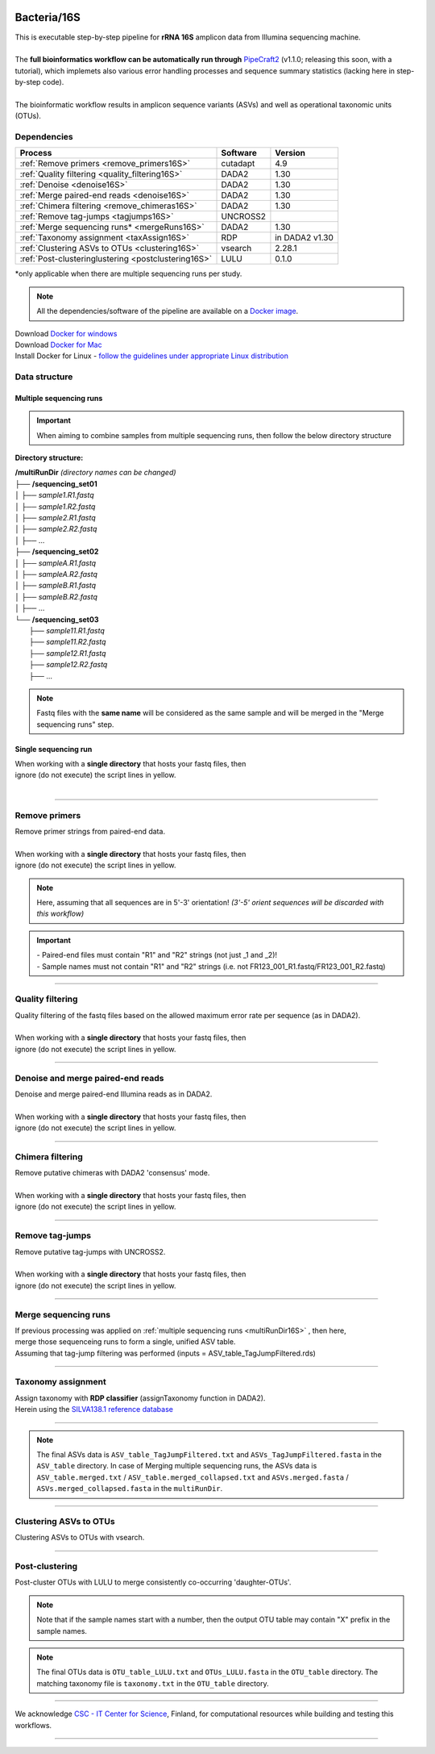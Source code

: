 .. |logo_BGE_alpha| image:: _static/logo_BGE_alpha.png
  :width: 300
  :alt: Alternative text
  :target: https://biodiversitygenomics.eu/

.. |eufund| image:: _static/eu_co-funded.png
  :width: 200
  :alt: Alternative text

.. |chfund| image:: _static/ch-logo-200x50.png
  :width: 210
  :alt: Alternative text

.. |ukrifund| image:: _static/ukri-logo-200x59.png
  :width: 150
  :alt: Alternative text

.. |logo_BGE_small| image:: _static/logo_BGE_alpha.png
  :width: 120
  :alt: Alternative text
  :target: https://biodiversitygenomics.eu/

.. raw:: html

    <style> .red {color:#ff0000; font-weight:bold; font-size:16px} </style>

.. role:: red

.. raw:: html

    <style>
        .yellow-background {
            background-color: #feffd0;
            color: #000000;  /* text color */
            font-size: 18px; /* text size */
            padding: 5px;   /* add  padding */
        }
    </style>

.. role:: yellow-background


|logo_BGE_alpha|


Bacteria/16S
************

| This is executable step-by-step pipeline for **rRNA 16S** amplicon data from Illumina sequencing machine.
|  
| The **full bioinformatics workflow can be automatically run through** `PipeCraft2 <https://pipecraft2-manual.readthedocs.io/en/latest/>`_ (v1.1.0; releasing this soon, with a tutorial), which implemets also various error handling processes and sequence summary statistics (lacking here in step-by-step code). 
| 
| The bioinformatic workflow results in amplicon sequence variants (ASVs) and well as operational taxonomic units (OTUs).


Dependencies
~~~~~~~~~~~~

+-----------------------------------------------------+----------+----------------+
| Process                                             | Software | Version        |
+=====================================================+==========+================+
| :ref:`Remove primers <remove_primers16S>`           | cutadapt | 4.9            |
+-----------------------------------------------------+----------+----------------+
| :ref:`Quality filtering <quality_filtering16S>`     | DADA2    | 1.30           |
+-----------------------------------------------------+----------+----------------+
| :ref:`Denoise <denoise16S>`                         | DADA2    | 1.30           |
+-----------------------------------------------------+----------+----------------+
| :ref:`Merge paired-end reads <denoise16S>`          | DADA2    | 1.30           |
+-----------------------------------------------------+----------+----------------+
| :ref:`Chimera filtering <remove_chimeras16S>`       | DADA2    | 1.30           |
+-----------------------------------------------------+----------+----------------+
| :ref:`Remove tag-jumps <tagjumps16S>`               | UNCROSS2 |                |
+-----------------------------------------------------+----------+----------------+
| :ref:`Merge sequencing runs* <mergeRuns16S>`        | DADA2    | 1.30           |
+-----------------------------------------------------+----------+----------------+
| :ref:`Taxonomy assignment <taxAssign16S>`           | RDP      | in DADA2 v1.30 |
+-----------------------------------------------------+----------+----------------+
| :ref:`Clustering ASVs to OTUs <clustering16S>`      | vsearch  | 2.28.1         |
+-----------------------------------------------------+----------+----------------+
| :ref:`Post-clusteringlustering <postclustering16S>` | LULU     | 0.1.0          |
+-----------------------------------------------------+----------+----------------+

\*only applicable when there are multiple sequencing runs per study. 


.. note::

    All the dependencies/software of the pipeline are available on a `Docker image <https://hub.docker.com/r/pipecraft/bioscanflow>`_.

| Download `Docker for windows <https://www.docker.com/get-started>`_ 
| Download `Docker for Mac <https://www.docker.com/get-started>`_ 
| Install Docker for Linux - `follow the guidelines under appropriate Linux distribution <https://docs.docker.com/engine/install/ubuntu/>`_

.. code-block:: bash
   :caption: get the Docker image
   
   docker pull pipecraft/bioscanflow:1

.. code-block:: bash
   :caption: example of running the pipeline via Docker image
   
   # run docker 
    # specify the files location with -v flag  ($PWD = the current working directory)
   docker run -i --tty -v $PWD/:/Files pipecraft/bioscanflow:1 

   # inside the container, the files are accessible in the /Files dir
   cd Files

   # checking if cutadapt is available
   cutadapt -h 

   # ready to run the pipe as below ...
    ## make sure that via the shared folder (-v) path you have access also to the reference databases.



Data structure
~~~~~~~~~~~~~~

.. _multiRunDir16S:

Multiple sequencing runs
------------------------

.. important:: 

  When aiming to combine samples from multiple sequencing runs, then follow the below directory structure 

**Directory structure:**

| **/multiRunDir** *(directory names can be changed)*
| ├── **/sequencing_set01**
| │   ├── *sample1.R1.fastq*
| │   ├── *sample1.R2.fastq*
| │   ├── *sample2.R1.fastq*
| │   ├── *sample2.R2.fastq*
| │   ├── ...
| ├── **/sequencing_set02**
| │   ├── *sampleA.R1.fastq*
| │   ├── *sampleA.R2.fastq*
| │   ├── *sampleB.R1.fastq*
| │   ├── *sampleB.R2.fastq*
| │   ├── ...
| └── **/sequencing_set03**
|     ├── *sample11.R1.fastq*
|     ├── *sample11.R2.fastq*
|     ├── *sample12.R1.fastq*
|     ├── *sample12.R2.fastq*
|     ├── ...

.. note:: 
  
  Fastq files with the **same name** will be considered as the same sample and will be merged in the "Merge sequencing runs" step.

Single sequencing run
---------------------

| When working with a **single directory** that hosts your fastq files, then
| :yellow-background:`ignore (do not execute) the script lines in yellow.`
| 

____________________________________________________

.. _remove_primers16S:

Remove primers
~~~~~~~~~~~~~~

| Remove primer strings from paired-end data.
|
| When working with a **single directory** that hosts your fastq files, then
| :yellow-background:`ignore (do not execute) the script lines in yellow.`

.. note:: 
  
  Here, assuming that all sequences are in 5'-3' orientation! 
  *(3'-5' orient sequences will be discarded with this workflow)*

.. important:: 

  | - Paired-end files must contain "R1" and "R2" strings (not just _1 and _2)!
  | - Sample names must not contain "R1" and "R2" strings (i.e. not FR123_001_R1.fastq/FR123_001_R2.fastq)

.. code-block:: bash
   :caption: remove primers with cutadapt
   :emphasize-lines: 25-30, 55-56
   :linenos:

    #!/bin/bash
    ## workflow to remove primers via cutadapt

    # My working folder = /multiRunDir (see dir structure above)

    # specify the identifier string for the R1 files
    read_R1="_R1"

    # specify primers 
    fwd_primer=$"GTGYCAGCMGCCGCGGTAA"    #this is primer 515F
    rev_primer=$"GGCCGYCAATTYMTTTRAGTTT" #this is primer 926R

    # edit primer trimming settings
    maximum_error_rate="2" # Maximum error rate in primer string search;
                            # if set as 1, then allow 1 mismatch;
                            # if set as 0.1, then allow mismatch in 10% of the bases,
                            # i.e. if a primer is 20 bp then allowing 2 mismatches.
    overlap="19"           # The minimum overlap length. Keep it nearly as high
                            # as the primer length to avoid short random matches.
    pair_filter="any"      # Option 'any' discards a read pair if primers are not found in 
                            # either of the read pairs (R1 and R2). 
                            # Option 'both' keeps the read pair if a primer is found in 
                            # at least one of the read pairs. 

    # get directory names if working with multiple sequencing runs
    DIRS=$(ls -d *) # -> sequencing_set01 sequencing_set02 sequencing_set03

    for sequencing_run in $DIRS; do 
        printf "\nWorking with $sequencing_run \n"
        cd $sequencing_run
        #-#-#-#-#-#-#-#-#-#-#-#-#-#-#-#-#-#-#-#-#-#-#-#-#-#-#-#-#-#-#
        # make output dirs
        mkdir -p primersCut_out
        mkdir -p primersCut_out/untrimmed

        ### Clip primers with cutadapt
        for inputR1 in *$read_R1*; do
            inputR2=$(echo $inputR1 | sed -e 's/R1/R2/')
            cutadapt --quiet \
            -e $maximum_error_rate \
            --minimum-length 32 \
            --overlap $overlap \
            --no-indels \
            --cores=0 \
            --untrimmed-output primersCut_out/untrimmed/$inputR1 \
            --untrimmed-paired-output primersCut_out/untrimmed/$inputR2 \
            --pair-filter=$pair_filter \
            -g $fwd_primer \
            -G $rev_primer \
            -o primersCut_out/$inputR1 \
            -p primersCut_out/$inputR2 \
            $inputR1 $inputR2
        done
        #-#-#-#-#-#-#-#-#-#-#-#-#-#-#-#-#-#-#-#-#-#-#-#-#-#-#-#-#-#-#
        cd ..
    done

____________________________________________________

.. _quality_filtering16S:

Quality filtering 
~~~~~~~~~~~~~~~~~

| Quality filtering of the fastq files based on the allowed maximum error rate per sequence (as in DADA2).
|
| When working with a **single directory** that hosts your fastq files, then
| :yellow-background:`ignore (do not execute) the script lines in yellow.`

.. code-block:: R
   :caption: quality filtering in DADA2 (in R)
   :emphasize-lines: 13-19, 67-71
   :linenos:

    #!/usr/bin/Rscript
    ## workflow to perform quality filtering within DADA2

    #load dada2 library 
    library('dada2')

    # specify the identifier string for the R1 files
    read_R1 = "_R1"
    
    # get the identifier string for the R2 files
    read_R2 = gsub("R1", "R2", read_R1)

    # capturing the directory structure when working with multiple runs
    wd = getwd() # -> wd is "~/multiRunDir"
    dirs = list.dirs(recursive = FALSE)
    for (i in 1:length(dirs)) {
        if(length(dirs) > 1) {
            setwd(dirs[i])
            print(paste0("Working with ", dirs[i]))
            #-#-#-#-#-#-#-#-#-#-#-#-#-#-#-#-#-#-#-#-#-#-#-#-#-#-#-#-#-#-#
            # output path
            path_results = "qualFiltered_out"
            # input and output file paths
            R1s = sort(list.files("primersCut_out", pattern = read_R1, full.names = TRUE))
            R2s = sort(list.files("primersCut_out", pattern = read_R2, full.names = TRUE))
            #sample names
            sample_names = sapply(strsplit(basename(R1s), read_R1), `[`, 1)

            # filtered files path
            filtR1 = file.path(path_results, paste0(sample_names, ".R1.", "fastq.gz"))
            filtR2 = file.path(path_results, paste0(sample_names, ".R2.", "fastq.gz"))
            names(filtR1) = sample_names
            names(filtR2) = sample_names
            
            #quality filtering
            qfilt = filterAndTrim(R1s, filtR1, R2s, filtR2, 
                                maxN = 0,            # max number of allowed N bases.
                                maxEE = c(2, 2),     # max error rate per R1 and R2 read, respectively.
                                truncQ = 2,          # truncate reads at the first instance of a quality score less than or equal to specified value. 
                                truncLen = c(0, 0),  # truncate reads after specified length for R1 and R2 reads, respectively.
                                maxLen = 600,        # discard reads longer than specified.
                                minLen = 100,        # discard reads shorter than specified.
                                minQ = 2,            # discard reads (after truncation) that contain a quality score below specified value.
                                matchIDs = TRUE,     # output paired-end reads with matching IDs (for merging).
                                compress = TRUE,     # gzip the output
                                multithread = TRUE)  # use multiple threads
            saveRDS(qfilt, file.path(path_results, "qfilt_reads.rds"))

            # make sequence count report
            seq_count = cbind(qfilt)
            colnames(seq_count) = c("input", "qualFiltered")
            seq_count = as.data.frame(seq_count)
            seq_count$sample = sample_names
            # reorder columns
            seq_count = seq_count[, c("sample", "input", "qualFiltered")]
            write.csv(seq_count, file.path(path_results, "seq_count_summary.csv"), 
                                row.names = FALSE, quote = FALSE)

            # save filtered R objects for denoising and merging (below)
            filtR1 = sort(list.files(path_results, pattern = ".R1.fastq.gz", full.names = TRUE))
            filtR2 = sort(list.files(path_results, pattern = ".R2.fastq.gz", full.names = TRUE))
            sample_names = sapply(strsplit(basename(filtR1), ".R1.fastq.gz"), `[`, 1)
            saveRDS(filtR1, file.path(path_results, "filtR1.rds"))
            saveRDS(filtR2, file.path(path_results, "filtR2.rds"))
            saveRDS(sample_names, file.path(path_results, "sample_names.rds"))
            #-#-#-#-#-#-#-#-#-#-#-#-#-#-#-#-#-#-#-#-#-#-#-#-#-#-#-#-#-#-#
            #set working directory back to "/multiRunDir"
            setwd(wd)
        i = i + 1
        }
    }

____________________________________________________

.. _denoise16S:

Denoise and merge paired-end reads
~~~~~~~~~~~~~~~~~~~~~~~~~~~~~~~~~~

| Denoise and merge paired-end Illumina reads as in DADA2.
|
| When working with a **single directory** that hosts your fastq files, then
| :yellow-background:`ignore (do not execute) the script lines in yellow.`


.. code-block:: R
   :caption: denoise and merge paired-end reads in DADA2
   :emphasize-lines: 7-13, 74-78
   :linenos:

    #!/usr/bin/Rscript
    ## workflow to perform DADA2 denoising and merging

    # load dada2 library 
    library('dada2')

    # capturing the directory structure when working with multiple runs
    wd = getwd() # -> wd is "~/multiRunDir"
    dirs = list.dirs(recursive = FALSE)
    for (i in 1:length(dirs)) {
        if(length(dirs) > 1) {
            setwd(dirs[i])
            print(paste0("Working with ", dirs[i]))
            #-#-#-#-#-#-#-#-#-#-#-#-#-#-#-#-#-#-#-#-#-#-#-#-#-#-#-#-#-#-#
            #load quality filtered files
            filtR1 = readRDS("qualFiltered_out/filtR1.rds")
            filtR2 = readRDS("qualFiltered_out/filtR2.rds")
            qfilt = readRDS("qualFiltered_out/qfilt_reads.rds")
            sample_names = readRDS("qualFiltered_out/sample_names.rds")
            cat("\n sample names = ", sample_names, "\n ")
            names(filtR1) = sample_names
            names(filtR2) = sample_names

            # create output dir
            path_results = "denoised_merged"
            dir.create(path_results, showWarnings = FALSE)

            print("# Denoising ...")
            # learn the error rates
            errF = learnErrors(filtR1, multithread = TRUE)
            errR = learnErrors(filtR2, multithread = TRUE)

            # make error rate figures
            pdf(file.path(path_results, "Error_rates_R1.pdf"))
              print( plotErrors(errF) )
            dev.off()
            pdf(file.path(path_results, "Error_rates_R2.pdf"))
              print( plotErrors(errR) )
            dev.off()

            # Sample inference and merger of paired-end reads
            mergers = vector("list", length(sample_names))
            names(mergers) = sample_names
            for(sample in sample_names) {
              cat("\n -- Processing:", sample, "\n")
              derepF = derepFastq(filtR1[[sample]])
              ddF = dada(derepF, err = errF, multithread = TRUE)
              derepR = derepFastq(filtR2[[sample]])
              ddR = dada(derepR, err = errR, multithread = TRUE)
              merger = mergePairs(ddF, derepF, ddR, derepR)
              mergers[[sample]] = merger
            }
            rm(derepF); rm(derepR)
            gc()
            saveRDS(mergers, (file.path(path_results, "mergers.rds")))

            # make sequence table
            ASV_tab = makeSequenceTable(mergers)
            #write RDS object
            saveRDS(ASV_tab, (file.path(path_results, "rawASV_table.rds")))

            # make sequence count report
            getN = function(x) sum(getUniques(x))
            #remove 0 seqs samples from qfilt statistics
            row_sub = apply(qfilt, 1, function(row) all(row !=0 ))
            qfilt = qfilt[row_sub, ]
            seq_count = cbind(qfilt, sapply(dadaR1, getN), 
                                sapply(dadaR2, getN), sapply(merge, getN))
            colnames(seq_count) = c("input", "qualFiltered", "denoised_R1", "denoised_R2", "merged")
            rownames(seq_count) = sample_names
            write.csv(seq_count, file.path(path_results, "seq_count_summary.csv"), 
                                    row.names = TRUE, quote = FALSE)
            #-#-#-#-#-#-#-#-#-#-#-#-#-#-#-#-#-#-#-#-#-#-#-#-#-#-#-#-#-#-#
            print("--------")
            setwd(wd)
        i = i + 1
        }
    }

____________________________________________________

.. _remove_chimeras16S:

Chimera filtering 
~~~~~~~~~~~~~~~~~

| Remove putative chimeras with DADA2 'consensus' mode.
|
| When working with a **single directory** that hosts your fastq files, then
| :yellow-background:`ignore (do not execute) the script lines in yellow.`

.. code-block:: R
   :caption: remove chimeras in DADA2
   :emphasize-lines: 14-20, 97-100
   :linenos:

    #!/usr/bin/Rscript
    ## workflow to perform chimera filtering within DADA2

    # load libraries
    library('dada2')
    library('openssl')

    # chimera filtering method
    method = "consensus" 

    # collapse ASVs that have no mismatshes or internal indels (identical up to shifts and/or length)
    collapseNoMismatch = "true"  #true/false 

    # capturing the directory structure when working with multiple runs
    wd = getwd() # -> wd is "~/multiRunDir"
    dirs = list.dirs(recursive = FALSE)
    for (i in 1:length(dirs)) {
        if(length(dirs) > 1) {
            setwd(dirs[i])
            print(paste0("Working with ", dirs[i]))
            #-#-#-#-#-#-#-#-#-#-#-#-#-#-#-#-#-#-#-#-#-#-#-#-#-#-#-#-#-#-#
            # load denoised and merged ASVs
            rawASV_table = readRDS("denoised_merged/rawASV_table.rds")
            # create output dir
            path_results="ASV_table"
            dir.create(path_results, showWarnings = FALSE)
            # Remove chimeras
            print("Removing chimeric ASVs ...")
            chim_filt = removeBimeraDenovo(
                                rawASV_table, method = method, 
                                multithread = TRUE,
                                verbose = TRUE)
            saveRDS(chim_filt, "ASV_table/chim_filt.rds")

            ### format and save ASV table and ASVs.fasta files
            # sequence headers
            asv_seqs = colnames(chim_filt)
            asv_headers = openssl::sha1(asv_seqs)
            # transpose sequence table
            tchim_filt = t(chim_filt)
            # add sequences to 1st column
            tchim_filt = cbind(row.names(tchim_filt), tchim_filt)
            colnames(tchim_filt)[1] = "Sequence"
            # row names as sequence headers
            row.names(tchim_filt) = asv_headers
            # write ASVs.fasta to path_results
            asv_fasta = c(rbind(paste(">", asv_headers, sep=""), asv_seqs))
            write(asv_fasta, file.path(path_results, "ASVs.fasta"))
            # write ASVs table to path_results
            write.table(tchim_filt, file.path(path_results, "ASV_table.txt"), 
                                    sep = "\t", col.names = NA, 
                                    row.names = TRUE, quote = FALSE)

            ### collapse ASVs that have no mismatshes or internal indels 
                                # (identical up to shifts and/or length)
            if (collapseNoMismatch == "true") {
                print("Collapsing identical ASVs ...")
                ASV_tab_collapsed = collapseNoMismatch(chim_filt, 
                                    minOverlap = 20, orderBy = "abundance", 
                                    identicalOnly = FALSE, vec = TRUE, 
                                    band = -1, verbose = TRUE)
                saveRDS(ASV_tab_collapsed, file.path(path_results, "ASV_table_collapsed.rds"))

                ### format and save ASV table and ASVs.fasta files
                # sequence headers
                asv_seqs = colnames(ASV_tab_collapsed)
                asv_headers = openssl::sha1(asv_seqs)
                # transpose sequence table
                tASV_tab_collapsed = t(ASV_tab_collapsed)
                # add sequences to 1st column
                tASV_tab_collapsed = cbind(row.names(tASV_tab_collapsed), tASV_tab_collapsed)
                colnames(tASV_tab_collapsed)[1] = "Sequence"
                #row names as sequence headers
                row.names(tASV_tab_collapsed) = asv_headers
                # write ASVs.fasta to path_results
                asv_fasta = c(rbind(paste(">", asv_headers, sep=""), asv_seqs))
                write(asv_fasta, file.path(path_results, "ASVs_collapsed.fasta"))
                # write ASVs table to path_results
                write.table(tASV_tab_collapsed, file.path(path_results, "ASVs_table_collapsed.txt"), 
                                        sep = "\t", col.names = NA, row.names = TRUE, quote = FALSE)

                # print summary
                print(paste0("Output = ", length(colnames(ASV_tab_collapsed)), 
                                " chimera filtered (+collapsed) ASVs, with a total of ", 
                                sum(rowSums(ASV_tab_collapsed)), 
                                " sequences."))
                print("--------")
            } else {
                # print summary
                print(paste0("Output = ", length(colnames(chim_filt)), 
                                " chimera filtered ASVs, with a total of ", 
                                sum(rowSums(chim_filt)), 
                                " sequences."))
                print("--------")
            }
                    #-#-#-#-#-#-#-#-#-#-#-#-#-#-#-#-#-#-#-#-#-#-#-#-#-#-#-#-#-#-#
            setwd(wd)
        i = i + 1
        }
    }

____________________________________________________

.. _tagjumps16S:

Remove tag-jumps
~~~~~~~~~~~~~~~~

| Remove putative tag-jumps with UNCROSS2.
|
| When working with a **single directory** that hosts your fastq files, then
| :yellow-background:`ignore (do not execute) the script lines in yellow.`

.. code-block:: R
   :caption: removing putative tag-jumps with UNCROSS2 method
   :emphasize-lines: 15-21, 115-119
   :linenos:

   #!/usr/bin/Rscript
   ## Script to perform tag-jump removal; (C) Vladimir Mikryukov,
                                             # edit, Sten Anslan

    # load libraries
    library(data.table)

    # set parameters
    set_f = 0.03 # f-parameter of UNCROSS (e.g., 0.03)
    set_p = 1    # p-parameter (e.g., 1.0)

    # output dir
    path_results="ASV_table"

    # capturing the directory structure when working with multiple runs
    wd = getwd() # -> wd is "~/multiRunDir"
    dirs = list.dirs(recursive = FALSE)
    for (i in 1:length(dirs)) {
        if(length(dirs) > 1) {
            setwd(dirs[i])
            print(paste0("Working with ", dirs[i]))
            #-#-#-#-#-#-#-#-#-#-#-#-#-#-#-#-#-#-#-#-#-#-#-#-#-#-#-#-#-#-#
            # load ASV table
             # loading ASV_table_collapsed if collapseNoMismatch was "true" (above)
            if (file.exists("ASV_table/ASV_table_collapsed.rds") == TRUE) {
                tab = readRDS("ASV_table/ASV_table_collapsed.rds")
                cat("input table = ASV_table/ASV_table_collapsed.rds\n")
            } else { # loading chimera filtered ASV table
              tab = readRDS("ASV_table/chim_filt.rds")
              cat("input table = ASV_table/chim_filt.rds\n")
            }

            # format ASV table
            ASVTABW = as.data.table(t(tab), keep.rownames = TRUE)
            colnames(ASVTABW)[1] = "ASV"
            # convert to long format
            ASVTAB = melt(data = ASVTABW, id.vars = "ASV",
            variable.name = "SampleID", value.name = "Abundance")
            # remove zero-OTUs
            ASVTAB = ASVTAB[ Abundance > 0 ]
            # estimate total abundance of sequence per plate
            ASVTAB[ , Total := sum(Abundance, na.rm = TRUE), by = "ASV" ]

            ## UNCROSS score
            uncross_score = function(x, N, n, f = 0.01, tmin = 0.1, p = 1){
              z = f * N / n               # Expected treshold
              sc = 2 / (1 + exp(x/z)^p)   # t-score
              res = data.table(Score = sc, TagJump = sc >= tmin)
              return(res)
            }

            # esimate UNCROSS score
            cat(" estimating UNCROSS score\n")
            ASVTAB = cbind(
              ASVTAB,
              uncross_score(
                x = ASVTAB$Abundance,
                N = ASVTAB$Total,
                n = length(unique(ASVTAB$SampleID)),
                f = as.numeric(set_f),
                p = as.numeric(set_p)
                )
              )
            cat(" number of tag-jumps: ", sum(ASVTAB$TagJump, na.rm = TRUE), "\n")
          
            # tag-jump stats
            TJ = data.table(
                Total_reads = sum(ASVTAB$Abundance),
                Number_of_TagJump_Events = sum(ASVTAB$TagJump),
                TagJump_reads = sum(ASVTAB[ TagJump == TRUE ]$Abundance, na.rm = T))

            TJ$ReadPercent_removed = with(TJ, (TagJump_reads / Total_reads * 100))
            fwrite(x = TJ, file = "ASV_table/TagJump_stats.txt", sep = "\t")

            # prepare ASV tables, remove tag-jumps
            ASVTAB = ASVTAB[ TagJump == FALSE ]
            # convert to wide format
            RES = dcast(data = ASVTAB,
              formula = ASV ~ SampleID,
              value.var = "Abundance", fill = 0)
            # sort rows (by total abundance)
            clz = colnames(RES)[-1]
            otu_sums = rowSums(RES[, ..clz], na.rm = TRUE)
            RES = RES[ order(otu_sums, decreasing = TRUE) ]

            # output table that is compadible with dada2
            output = as.matrix(RES, sep = "\t", header = TRUE, rownames = 1, 
                                    check.names = FALSE, quote = FALSE)
            output = t(output)
            saveRDS(output, ("ASV_table/ASV_table_TagJumpFiltered.rds"))

            ### format and save ASV table and ASVs.fasta files
            # sequence headers
            asv_seqs = colnames(output)
            asv_headers = openssl::sha1(asv_seqs)
            # transpose sequence table
            toutput = t(output)
            # add sequences to 1st column
            toutput = cbind(row.names(toutput), toutput)
            colnames(toutput)[1] = "Sequence"
            #row names as sequence headers
            row.names(toutput) = asv_headers
            # write ASVs.fasta to path_results
            asv_fasta = c(rbind(paste(">", asv_headers, sep=""), asv_seqs))
            write(asv_fasta, file.path(path_results, "ASVs_TagJumpFiltered.fasta"))
            # write ASVs table to path_results
            write.table(toutput, file.path(path_results, "ASV_table_TagJumpFiltered.txt"), 
                                    sep = "\t", col.names = NA, row.names = TRUE, quote = FALSE)

            # print summary
            print(paste0("Output = ", length(colnames(output)), " ASVs, with a total of ", 
                                        sum(rowSums(output)), " sequences."))

            #-#-#-#-#-#-#-#-#-#-#-#-#-#-#-#-#-#-#-#-#-#-#-#-#-#-#-#-#-#-#
            print("--------")
            setwd(wd)
        i = i + 1
        }
    }

____________________________________________________

.. _mergeRuns16S:

Merge sequencing runs
~~~~~~~~~~~~~~~~~~~~~

| If previous processing was applied on :ref:`multiple sequencing runs <multiRunDir16S>` , then here, 
| merge those sequenceing runs to form a single, unified ASV table. 
| Assuming that tag-jump filtering was performed (inputs = ASV_table_TagJumpFiltered.rds)

.. code-block:: R
   :caption: merge ASV tables from multiple sequencing runs
   :emphasize-lines: 1-88
   :linenos:

    #!/usr/bin/Rscript
    ## Merge sequencing runs, if working with multiple ones

    # load libraries
    library('dada2')

    # after merging multiple ASV tables ... 
        # collapse ASVs that have no mismatshes or internal indels
    collapseNoMismatch = "true"  #true/false 

    # capturing the directory structure when working with multiple runs
    wd = getwd() # -> wd is "~/multiRunDir"
    dirs = list.dirs(recursive = FALSE)
    tables = c()
    # load tables from multiple sequencing runs (dirs)
    for (i in 1:length(dirs)) {
        if(length(dirs) > 1) {
            setwd(dirs[i])
            tables = append(tables, print(file.path(paste0(dirs[i], "/ASV_table"), 
                                                "ASV_table_TagJumpFiltered.rds")))
            setwd(wd)
        i = i + 1
        }
    }

    # Merge multiple ASV tables
    print("# Merging multiple ASV tables ...")
    ASV_tables = lapply(tables, readRDS)
    merged_table = mergeSequenceTables(tables = ASV_tables, repeats = "sum", tryRC = FALSE)

    ### collapse ASVs that have no mismatshes or internal indels 
    if (collapseNoMismatch == "true") {
        print("# Collapsing identical ASVs ...")
        merged_table_collapsed = collapseNoMismatch(merged_table, 
                                minOverlap = 20, orderBy = "abundance", 
                                identicalOnly = FALSE, vec = TRUE, 
                                band = -1, verbose = TRUE)
        saveRDS(merged_table_collapsed, "merged_table_collapsed.rds")

        ### format and save ASV table and ASVs.fasta files
        # sequence headers
        asv_seqs = colnames(merged_table_collapsed)
        asv_headers = openssl::sha1(asv_seqs)
        # transpose sequence table
        tmerged_table_collapsed = t(merged_table_collapsed)
        # add sequences to 1st column
        tmerged_table_collapsed = cbind(row.names(tmerged_table_collapsed), tmerged_table_collapsed)
        colnames(tmerged_table_collapsed)[1] = "Sequence"
        #row names as sequence headers
        row.names(tmerged_table_collapsed) = asv_headers
        # write ASVs.fasta
        asv_fasta = c(rbind(paste(">", asv_headers, sep=""), asv_seqs))
        write(asv_fasta, "ASVs.merged_collapsed.fasta")
        # write ASVs table
        write.table(tmerged_table_collapsed, "ASV_table.merged_collapsed.txt", 
                                sep = "\t", col.names = NA, row.names = TRUE, quote = FALSE)

        # print summary
        print(paste0("Output = ", length(colnames(merged_table_collapsed)), 
                        " ASVs, with a total of ", 
                        sum(rowSums(merged_table_collapsed)), 
                        " sequences."))
    } else {
        saveRDS(merged_table, "merged_table.rds")
        ### format and save ASV table and ASVs.fasta files
        # sequence headers
        asv_seqs = colnames(merged_table)
        asv_headers = openssl::sha1(asv_seqs)
        # transpose sequence table
        tmerged_table = t(merged_table)
        # add sequences to 1st column
        tmerged_table = cbind(row.names(tmerged_table), tmerged_table)
        colnames(tmerged_table)[1] = "Sequence"
        #row names as sequence headers
        row.names(tmerged_table) = asv_headers
        # write ASVs.fasta to path_results
        asv_fasta = c(rbind(paste(">", asv_headers, sep=""), asv_seqs))
        write(asv_fasta, "ASVs.merged.fasta")
        # write ASVs table to path_results
        write.table(tmerged_table, "ASV_table.merged.txt", 
                                sep = "\t", col.names = NA, row.names = TRUE, quote = FALSE)

        # print summary
        print(paste0("Output = ", length(colnames(merged_table)), 
                        " ASVs, with a total of ", 
                        sum(rowSums(merged_table)), 
                        " sequences."))
    }

____________________________________________________

.. _taxAssign16S:

Taxonomy assignment
~~~~~~~~~~~~~~~~~~~

| Assign taxonomy with **RDP classifier** (assignTaxonomy function in DADA2). 
| Herein using the `SILVA138.1 reference database <https://zenodo.org/records/4587955/files/silva_nr99_v138.1_wSpecies_train_set.fa.gz?download=1>`_ 

.. code-block:: bash
   :caption: assignTaxonomy
   :linenos:

    #!/usr/bin/env Rscript

    # specify the query fasta file
    fasta=$"ASVs_TagJumpFiltered.fasta"
    # specify reference database 
    reference_database="silva_nr99_v138.1_wSpecies_train_set.fa.gz"

    # load fasta file
    library("seqinr")
    fasta = read.fasta(fasta, seqtype = "DNA", 
                        as.string = TRUE, 
                        forceDNAtolower = FALSE, 
                        seqonly = FALSE)
    seq_names = getName(fasta)
    seqs = unlist(getSequence(fasta, as.string = TRUE))

    # print number of ASVs
    paste("Number of input sequences = ", length(seq_names))

    # assign taxonomy with dada2 'assignTaxonomy'
    library("dada2")
    set.seed(1)
    tax = assignTaxonomy(seqs, 
            reference_database, 
            multithread = TRUE, 
            minBoot = 80, 
            tryRC = TRUE, 
            outputBootstraps = TRUE)

    # format and export taxonomy table
    tax_out = cbind(seq_names, tax$tax, tax$boot)
    colnames(tax_out)[1] = "Seq_name"
    write.table(tax_out, "taxonomy.txt", 
                sep = "\t", 
                col.names = NA, 
                row.names = TRUE, 
                quote = FALSE)

    ### output = taxonomy.txt

____________________________________________________

.. note:: 

    The final ASVs data is ``ASV_table_TagJumpFiltered.txt`` and ``ASVs_TagJumpFiltered.fasta`` in the ``ASV_table`` directory. 
    In case of Merging multiple sequencing runs, the ASVs data is ``ASV_table.merged.txt`` / ``ASV_table.merged_collapsed.txt`` and ``ASVs.merged.fasta`` / ``ASVs.merged_collapsed.fasta`` in the ``multiRunDir``.

____________________________________________________

.. _clustering16S:

Clustering ASVs to OTUs
~~~~~~~~~~~~~~~~~~~~~~~

| Clustering ASVs to OTUs with vsearch. 


.. code-block:: R
   :caption: get the size of ASVs
   :linenos:

    #!/usr/bin/env Rscript

    # specify input ASVs table and fasta
    ASV_table="ASV_table_TagJumpFiltered.txt" # specify ASV table file  
    ASV_fasta="ASVs_TagJumpFiltered.fasta"    # specify ASVs fasta file  

    ################################
    # remove "Sequence" column from the ASV table (if present)
    ASV_table = read.table(ASV_table, sep = "\t", check.names = F, 
                                header = T, row.names = 1)

    # check ASV table; if 1st col is sequence, then remove it
    if (colnames(ASV_table)[1] == "Sequence") {
        cat("## removing 'Sequence' column ... \n")
        ASV_table = ASV_table[, -1]
    }
    ################################
    # add size annototation to ASV seqs
    library(Biostrings)

    # add 'sum' column
    ASV_table$sum = rowSums(ASV_table)
    # make ASV_sums object
    ASV_sums = setNames(ASV_table$sum, rownames(ASV_table))
    # Read the FASTA file
    ASV_fasta = readDNAStringSet(ASV_fasta)
    # add ";size=*" to ASV_fasta
    names(ASV_fasta) = sapply(names(ASV_fasta), function(header) {
        paste0(header, ";size=", ASV_sums[header])
    })
    # write fasta file
    writeXStringSet(ASV_fasta, "ASVs.size.fasta",
                            width = max(width(ASV_fasta)))


.. code-block:: bash
   :caption: clustering with vsearch
   :linenos:

    #!/bin/bash 

    # specify the clustering threshold
    clustering_thresh="0.97"

    # make output dir.
    output_dir="OTU_table"
    mkdir -p $output_dir
    export output_dir

    ### cluster ASVs using vsearch.
    vsearch --cluster_fast ASVs.size.fasta \
        --id $clustering_thresh \
        --iddef 2 \
        --sizein \
        --xsize \
        --fasta_width 0 \
        --centroids $output_dir/OTUs.fasta \
        --uc $output_dir/OTUs.uc


.. code-block:: R
   :caption: generate an OTU table based on the clustered ASVs (.uc file).
   :linenos:

    #!/usr/bin/Rscript

    # specify input ASV table (the same one as for 'get the size of ASVs')
    ASV_table="ASV_table_TagJumpFiltered.txt"
    
    # read output dir
    output_dir = Sys.getenv('output_dir')

    # read output from vsearch clustering (-uc OTU.uc)
    inp_UC = file.path(output_dir, "OTUs.uc") 
    ################################
    library(data.table)
    # load input data - ASV table
    ASV_table = fread(file = ASV_table, header = TRUE, sep = "\t")

    # check ASV table; if 2nd col is 'Sequence', then remove it
    if (colnames(ASV_table)[2] == "Sequence") {
        cat("## removing 'Sequence' column ... \n")
        ASV_table = ASV_table[, -2]
    }

    ## Load input data - UC mapping file
    UC = fread(file = inp_UC, header = FALSE, sep = "\t")
    UC = UC[ V1 != "S" ]
    UC[, ASV := tstrsplit(V9, ";", keep = 1) ]
    UC[, OTU := tstrsplit(V10, ";", keep = 1) ]
    UC[V1 == "C", OTU := ASV ]
    UC = UC[, .(ASV, OTU)]

    # convert ASV table to long format
    ASV = melt(data = ASV_table,
        id.vars = colnames(ASV_table)[1],
        variable.name = "SampleID", value.name = "Abundance")
    ASV = ASV[ Abundance > 0 ]
    # add colnames, to make sure 1st is 'ASV'
    colnames(ASV) = c("ASV", "SampleID", "Abundance")

    # add OTU IDs
    ASV = merge(x = ASV, y = UC, by = "ASV", all.x = TRUE)
    # summarize
    OTU = ASV[ , .(Abundance = sum(Abundance, na.rm = TRUE)), 
                                by = c("SampleID", "OTU")]

    # reshape OTU table to wide format
    OTU_table = dcast(data = ASV,
        formula = OTU ~ SampleID,
        value.var = "Abundance",
        fun.aggregate = sum, fill = 0)

    # write OTU table
     # OTU names correspond to most abundant ASV in an OTU
    fwrite(x = OTU_table, file = file.path(output_dir, 
                                    "OTU_table.txt"), sep = "\t")

____________________________________________________

.. _postclustering16S:

Post-clustering
~~~~~~~~~~~~~~~

Post-cluster OTUs with LULU to merge consistently co-occurring 'daughter-OTUs'.

.. code-block:: bash
   :caption: generate match list for post-clustering
   :linenos:

    #!/bin/bash

    # go to directrory that contains OTUs
    cd $output_dir # 'OTU_table' in this case

    # make blast database for post-clustering
    makeblastdb -in OTUs.fasta -parse_seqids -dbtype nucl

    # generate match list for post-clustering
    blastn -db OTUs.fasta \
        -outfmt '6 qseqid sseqid pident' \
        -out match_list.txt \
        -qcov_hsp_perc 75 \
        -perc_identity 90 \
        -query OTUs.fasta \
        -num_threads 20


.. code-block:: R
   :caption: run LULU post-clustering
   :linenos:

    #!/usr/bin/Rscript

    # specify minimum threshold of sequence similarity considering any OTU as an error of another
    min_match = "90"

    # specify OTU table 
    OTU_table="OTU_table.txt"

    ################################
    library(devtools)
    # load OTU table and match list
    otutable = read.table(OTU_table, header = T, row.names = 1, sep = "\t")
    matchlist = read.table("match_list.txt")

    curated_result = lulu::lulu(otutable, matchlist, 
        minimum_match = min_match)

    # write post-clustered OTU table to file
    curated_table = curated_result$curated_table
    curated_table = cbind(OTU = rownames(curated_table), curated_table)
    write.table(curated_table, file ="OTU_table_LULU.txt", 
                sep = "\t", row.names = F, quote = FALSE)
    write.table(curated_result$discarded_otus, 
                file ="merged_units.lulu", col.names = FALSE, quote = FALSE)

.. note:: 

  Note that if the sample names start with a number, then the output OTU table may contain "X" prefix in the sample names. 


.. code-block:: bash
   :caption: match OTUs.fasta with post-clustered table (OTU_table_LULU)
   :linenos:

    #!/bin/bash

    # specify post-clustered table
    OTU_table="OTU_table_LULU.txt"
    # specify pre post-clustered OTUs fasta file
    OTUs_fasta="OTUs.fasta"

    # get matching OTUs
    awk 'NR>1{print $1}' $OTU_table > OTUs_LULU.list
    cat $OTUs_fasta | \
      seqkit grep -w 0 -f OTUs_LULU.list > OTUs_LULU.fasta

    # get matching taxonomy results for OTUs
    head -n 1 ../taxonomy.txt > taxonomy.txt
    cat ../taxonomy.txt | \
      grep -wf OTUs_LULU.list >> taxonomy.txt

    # remove unnecessary files
    rm OTUs.fasta.n*

    # move OTU_table two directories down
    cd ..
    mv $output_dir ../..

    
.. note:: 

    The final OTUs data is ``OTU_table_LULU.txt`` and ``OTUs_LULU.fasta`` in the ``OTU_table`` directory.
    The matching taxonomy file is ``taxonomy.txt`` in the ``OTU_table`` directory.

____________________________________________________

We acknowledge `CSC - IT Center for Science <https://csc.fi/en/>`_, Finland, for computational resources
while building and testing this workflows.

____________________________________________________

|logo_BGE_small| |eufund| |chfund| |ukrifund|
